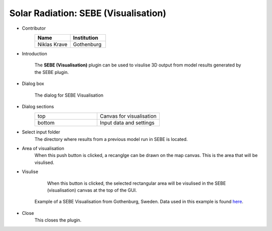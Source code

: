 .. _SEBEVisualisation:

Solar Radiation: SEBE (Visualisation)
~~~~~~~~~~~~~~~~~~~~~~~~~~~~~~~~~~~~~
* Contributor
   .. list-table::
      :widths: 50 50
      :header-rows: 1

      * - Name
        - Institution
      * - Niklas Krave
        - Gothenburg

* Introduction
    
    The **SEBE (Visualisation)** plugin can be used to visulise 3D output from model results generated by the SEBE plugin.

* Dialog box
   .. figure:: /images/SEBEvisualisation.png
       :align: center

       The dialog for SEBE Visualisation

* Dialog sections
   .. list-table::
      :widths: 50 50
      :header-rows: 0

      * - top
        - Canvas for visualisation
      * - bottom
        - Input data and settings

* Select input folder
    The directory where results from a previous model run in SEBE is located.

* Area of visualisation
    When this push button is clicked, a recanglge can be drawn on the map canvas. This is the area that will be visulised.

* Visulise
    When this button is clicked, the selected rectangular area will be visulised in the SEBE (visualisation) canvas at the top of the GUI.
    
   .. figure:: /images/SEBEVisualExample.jpg
       :align: center

       Example of a SEBE Visualisation from Gothenburg, Sweden. Data used in this example is found `here <https://urban-meteorology-reading.github.io>`__.

* Close
    This closes the plugin.
